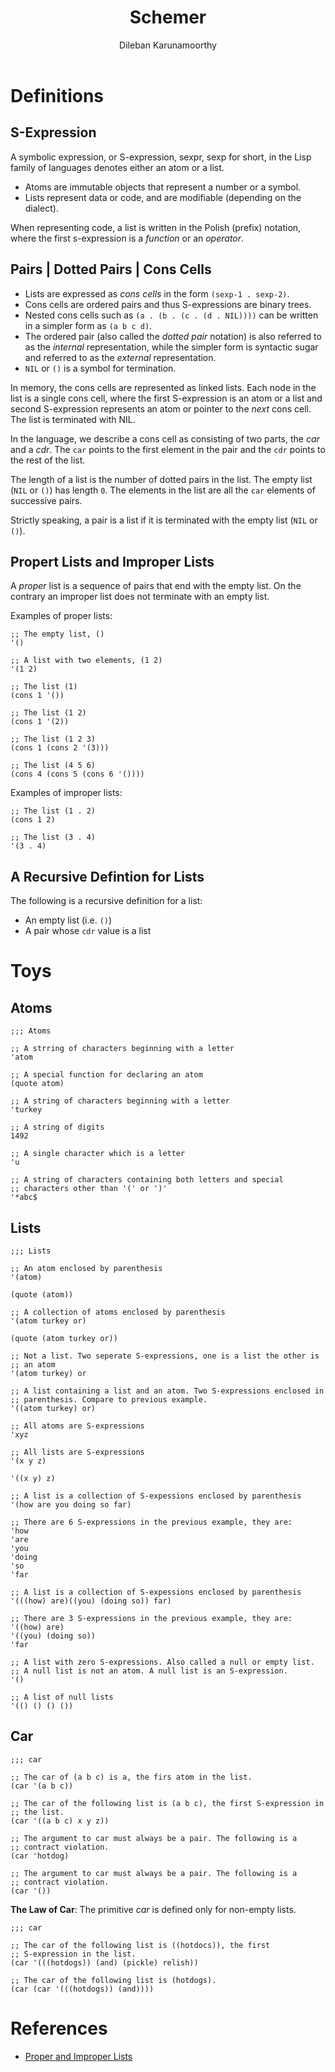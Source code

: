 #+TITLE: Schemer
#+AUTHOR: Dileban Karunamoorthy
* Definitions
** S-Expression

A symbolic expression, or S-expression, sexpr, sexp for short, in the
Lisp family of languages denotes either an atom or a list. 

+ Atoms are immutable objects that represent a number or a symbol.
+ Lists represent data or code, and are modifiable (depending on the
  dialect).

When representing code, a list is written in the Polish (prefix)
notation, where the first s-expression is a /function/ or an
/operator/.

** Pairs | Dotted Pairs | Cons Cells

+ Lists are expressed as /cons cells/ in the form =(sexp-1 . sexp-2)=.
+ Cons cells are ordered pairs and thus S-expressions are binary
  trees.
+ Nested cons cells such as =(a . (b . (c . (d . NIL))))= can be
  written in a simpler form as =(a b c d)=.
+ The ordered pair (also called the /dotted pair/ notation) is also
  referred to as the /internal/ representation, while the simpler form
  is syntactic sugar and referred to as the /external/ representation.
+ =NIL= or =()= is a symbol for termination.

In memory, the cons cells are represented as linked lists. Each node
in the list is a single cons cell, where the first S-expression is an
atom or a list and second S-expression represents an atom or pointer
to the /next/ cons cell. The list is terminated with NIL.

In the language, we describe a cons cell as consisting of two parts,
the /car/ and a /cdr/. The =car= points to the first element in the
pair and the =cdr= points to the rest of the list.

The length of a list is the number of dotted pairs in the list. The
empty list (=NIL= or =()=) has length =0=. The elements in the list
are all the =car= elements of successive pairs.

Strictly speaking, a pair is a list if it is terminated with the empty
list (=NIL= or =()=).

** Propert Lists and Improper Lists

A /proper/ list is a sequence of pairs that end with the empty
list. On the contrary an improper list does not terminate with an
empty list.

Examples of proper lists:

#+BEGIN_SRC racket
  ;; The empty list, ()
  '()

  ;; A list with two elements, (1 2)
  '(1 2)

  ;; The list (1)
  (cons 1 '())

  ;; The list (1 2)
  (cons 1 '(2))

  ;; The list (1 2 3)
  (cons 1 (cons 2 '(3)))

  ;; The list (4 5 6)
  (cons 4 (cons 5 (cons 6 '())))
#+END_SRC

Examples of improper lists:

#+BEGIN_SRC racket
  ;; The list (1 . 2)
  (cons 1 2)

  ;; The list (3 . 4)
  '(3 . 4)
#+END_SRC

** A Recursive Defintion for Lists

The following is a recursive definition for a list:

+ An empty list (i.e. =()=)
+ A pair whose =cdr= value is a list

* Toys

** Atoms

#+BEGIN_SRC racket
  ;;; Atoms

  ;; A strring of characters beginning with a letter
  'atom

  ;; A special function for declaring an atom
  (quote atom)

  ;; A string of characters beginning with a letter
  'turkey

  ;; A string of digits
  1492

  ;; A single character which is a letter
  'u 

  ;; A string of characters containing both letters and special
  ;; characters other than '(' or ')'
  '*abc$ 
#+END_SRC

** Lists

#+BEGIN_SRC racket
  ;;; Lists

  ;; An atom enclosed by parenthesis
  '(atom)

  (quote (atom))

  ;; A collection of atoms enclosed by parenthesis
  '(atom turkey or)

  (quote (atom turkey or))

  ;; Not a list. Two seperate S-expressions, one is a list the other is
  ;; an atom
  '(atom turkey) or

  ;; A list containing a list and an atom. Two S-expressions enclosed in
  ;; parenthesis. Compare to previous example.
  '((atom turkey) or)

  ;; All atoms are S-expressions
  'xyz

  ;; All lists are S-expressions
  '(x y z)

  '((x y) z)

  ;; A list is a collection of S-expessions enclosed by parenthesis
  '(how are you doing so far)

  ;; There are 6 S-expressions in the previous example, they are:
  'how
  'are
  'you
  'doing
  'so
  'far

  ;; A list is a collection of S-expessions enclosed by parenthesis
  '(((how) are)((you) (doing so)) far)

  ;; There are 3 S-expressions in the previous example, they are:
  '((how) are)
  '((you) (doing so))
  'far

  ;; A list with zero S-expressions. Also called a null or empty list.
  ;; A null list is not an atom. A null list is an S-expression.
  '()

  ;; A list of null lists
  '(() () () ())
#+END_SRC

** Car

#+BEGIN_SRC racket
  ;;; car

  ;; The car of (a b c) is a, the firs atom in the list.
  (car '(a b c))

  ;; The car of the following list is (a b c), the first S-expression in
  ;; the list.
  (car '((a b c) x y z))

  ;; The argument to car must always be a pair. The following is a
  ;; contract violation.
  (car 'hotdog)

  ;; The argument to car must always be a pair. The following is a
  ;; contract violation.
  (car '())
#+END_SRC

**The Law of Car**: The primitive /car/ is defined only for non-empty
lists.

#+BEGIN_SRC racket
  ;;; car

  ;; The car of the following list is ((hotdocs)), the first
  ;; S-expression in the list.
  (car '(((hotdogs)) (and) (pickle) relish))

  ;; The car of the following list is (hotdogs).
  (car (car '(((hotdogs)) (and))))
#+END_SRC


* References

+ [[https://icem.folkwang-uni.de/~finnendahl/cm_kurse/doc/schintro/schintro_93.html][Proper and Improper Lists]]
